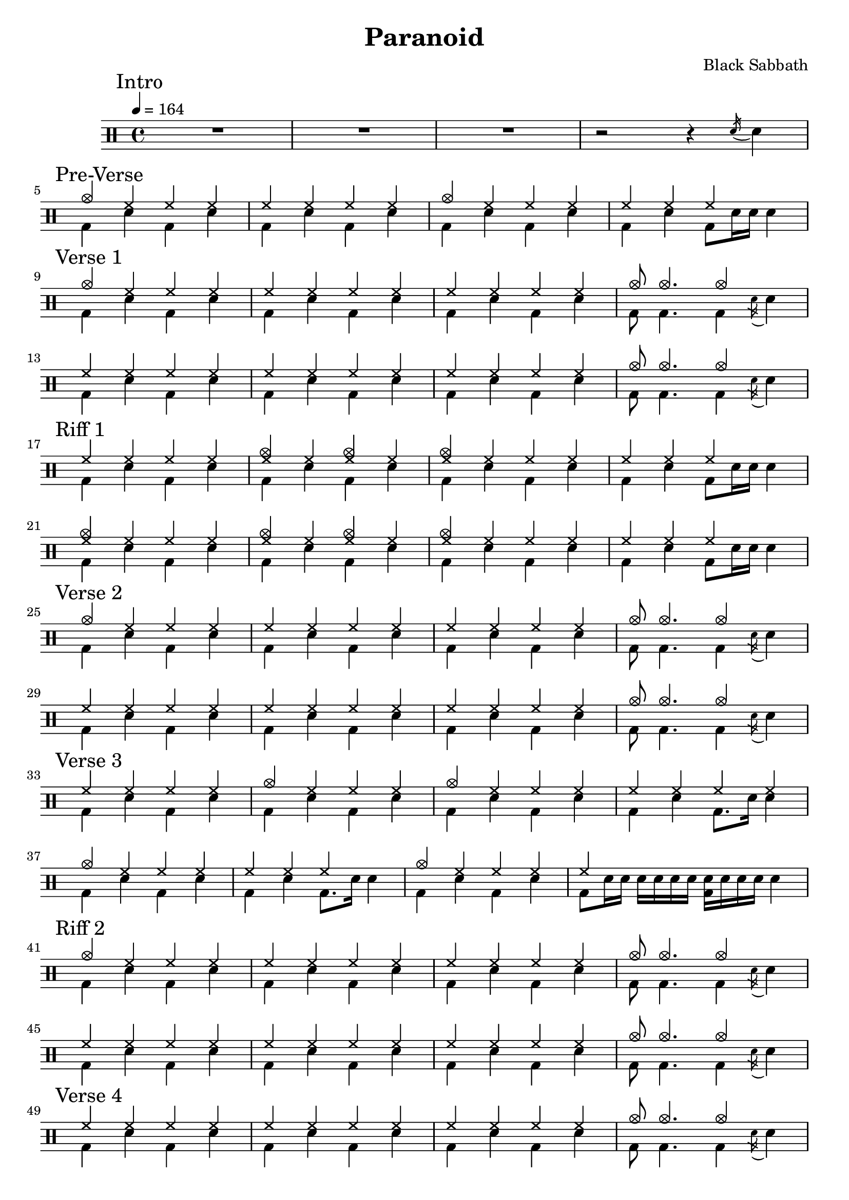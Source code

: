 \version "2.14.2"

\header 
{
  title="Paranoid"
  composer="Black Sabbath"
}


upTheme = \drummode
{
  hh4 hh hh hh
}

downTheme = \drummode
{
  bd4 sn bd sn
}

upThemeHeadingCrashA = \drummode
{
  cymc4 hh hh hh
}

upThemeEndingA = \drummode
{
  hh4 hh hh s
}

downThemeEndingA = \drummode
{
  bd4 sn4 bd8 sn16 sn16 sn4
}

upThemeEndingB = \drummode
{
  cymc8 cymc4. cymc4 s4
}

downThemeEndingB = \drummode
{
  bd8 bd4. bd4 \acciaccatura sn16 sn4
}

allIntro = \drummode
{
  R1*3
  r2 r4 \acciaccatura sn16 sn4
}

allPreVerse = \drummode
{
  << 
    \new DrumVoice {
      \voiceOne
      \upThemeHeadingCrashA
      \upTheme
      \upThemeHeadingCrashA
      \upThemeEndingA
    }
    \new DrumVoice {
      \voiceTwo 
      \downTheme
      \downTheme
      \downTheme
      \downThemeEndingA
    }
  >>
}

allVerseOne = \drummode
{
  << 
    \new DrumVoice {
      \voiceOne
      \upThemeHeadingCrashA
      \upTheme
      \upTheme
      \upThemeEndingB
      \break

      \upTheme
      \upTheme
      \upTheme
      \upThemeEndingB
    }
    \new DrumVoice {
      \voiceTwo 
      \downTheme
      \downTheme
      \downTheme
      \downThemeEndingB

      \downTheme
      \downTheme
      \downTheme
      \downThemeEndingB
    }
  >>
}

upThemeDoubleCrash = \drummode
{
  <cymc hh>4 hh <cymc hh>4 hh
}

upThemeHeadingCrashB = \drummode
{
  <cymc hh>4 hh hh hh
}

allRiffOne = \drummode
{
  << 
    \new DrumVoice {
      \voiceOne
      \upTheme
      \upThemeDoubleCrash
      \upThemeHeadingCrashB
      \upThemeEndingA
      \break

      \upThemeHeadingCrashB
      \upThemeDoubleCrash
      \upThemeHeadingCrashB
      \upThemeEndingA
    }
    \new DrumVoice {
      \voiceTwo 
      \downTheme
      \downTheme
      \downTheme
      \downThemeEndingA

      \downTheme
      \downTheme
      \downTheme
      \downThemeEndingA
    }
  >>
}

allVerseTwo = \allVerseOne

allVerseThree = \drummode
{
  << 
    \new DrumVoice {
      \voiceOne
      \upTheme
      \upThemeHeadingCrashA
      \upThemeHeadingCrashA
      \upTheme
      \break

      \upThemeHeadingCrashA
      \upThemeEndingA
      \upThemeHeadingCrashA
      hh4 s4 s2
    }
    \new DrumVoice {
      \voiceTwo 
      \downTheme
      \downTheme
      \downTheme
      bd4 sn bd8. sn16 sn4

      \downTheme
      bd4 sn bd8. sn16 sn4
      \downTheme
      bd8 sn16 sn sn sn sn sn <sn bd>16 sn16 sn sn sn4
    }
  >>
}

allRiffTwo = \allVerseOne

allVerseFour = \drummode
{
  << 
    \new DrumVoice {
      \voiceOne
      \upTheme
      \upTheme
      \upTheme
      \upThemeEndingB
      \break

      \upTheme
      \upTheme
      \upTheme
      \upThemeEndingB
    }
    \new DrumVoice {
      \voiceTwo 
      \downTheme
      \downTheme
      \downTheme
      \downThemeEndingB

      \downTheme
      \downTheme
      bd4 sn <bd sn> sn
      \downThemeEndingB
    }
  >>
}

allSolo = \drummode
{
  << 
    \new DrumVoice {
      \voiceOne
      \repeat percent 4
      {
	\upTheme
	\upTheme
	\upTheme
	\upThemeEndingB
	\break
      }
    }
    \new DrumVoice {
      \voiceTwo 
      \repeat percent 4
      {
	\downTheme
	\downTheme
	\downTheme
	\downThemeEndingB
      }
    }
  >>
}

allRiffThree = \drummode
{
  << 
    \new DrumVoice {
      \voiceOne
      \repeat percent 2
      {
	\upTheme
	\upTheme
	\upTheme
	\upThemeEndingB
	\break
      }
    }
    \new DrumVoice {
      \voiceTwo 
      \repeat percent 2
      {
	\downTheme
	\downTheme
	\downTheme
	\downThemeEndingB
      }
    }
  >>
}

allVerseFive = \allRiffThree

allRiffFour = \drummode
{
}

allVerseSix = \drummode
{
}

allOutro = \drummode
{
}

song = 
\drums 
{
  \tempo 4=164

  \mark "Intro"
  \allIntro
  \break

  \mark "Pre-Verse"
  \allPreVerse
  \break

  \mark "Verse 1"
  \allVerseOne
  \break

  \mark "Riff 1"
  \allRiffOne
  \break

  \mark "Verse 2"
  \allVerseTwo
  \break

  \mark "Verse 3"
  \allVerseThree
  \break

  \mark "Riff 2"
  \allRiffTwo
  \break

  \mark "Verse 4"
  \allVerseFour
  \break

  \mark "Solo"
  \allSolo
  \break

  \mark "Riff 3"
  \allRiffThree
  \break

  \mark "Verse 5"
  \allVerseFive
  \break

  \mark "Riff 4"
  \allRiffFour
  \break

  \mark "Verse 6"
  \allVerseSix
  \break

  \mark "Outro"
  \allOutro
  \break

  \bar "|."
}

% Layout
\score
{
  \song
  \layout
  {
    \set countPercentRepeats = ##t
    \set repeatCountVisibility = #(every-nth-repeat-count-visible 1)
  }
}

% MIDI
% Unfolded repeats are required for MIDI when using multiple voices
\score
{
  \unfoldRepeats
  {
    \song
  }
  \midi { }
}


